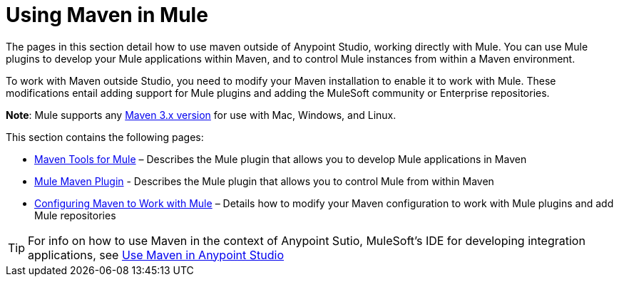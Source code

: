 = Using Maven in Mule
:keywords: studio, maven, mule, version control, dependencies, libraries

The pages in this section detail how to use maven outside of Anypoint Studio, working directly with Mule. You can use Mule plugins to develop your Mule applications within Maven, and to control Mule instances from within a Maven environment.

To work with Maven outside Studio, you need to modify your Maven installation to enable it to work with Mule. These modifications entail adding support for Mule plugins and adding the MuleSoft community or Enterprise repositories.

*Note*: Mule supports any link:https://maven.apache.org/download.cgi[Maven 3.x version] for use with Mac, Windows, and Linux.

This section contains the following pages:

* link:/mule-user-guide/v/3.8/maven-tools-for-mule-esb[Maven Tools for Mule] – Describes the Mule plugin that allows you to develop Mule applications in Maven
* link:/mule-user-guide/v/3.8/mule-maven-plugin[Mule Maven Plugin] - Describes the Mule plugin that allows you to control Mule from within Maven
* link:/mule-user-guide/v/3.8/configuring-maven-to-work-with-mule-esb[Configuring Maven to Work with Mule] – Details how to modify your Maven configuration to work with Mule plugins and add Mule repositories

[TIP]
For info on how to use Maven in the context of Anypoint Sutio, MuleSoft's IDE for developing integration applications, see link:/anypoint-studio/v/6/using-maven-in-anypoint-studio[Use Maven in Anypoint Studio]
